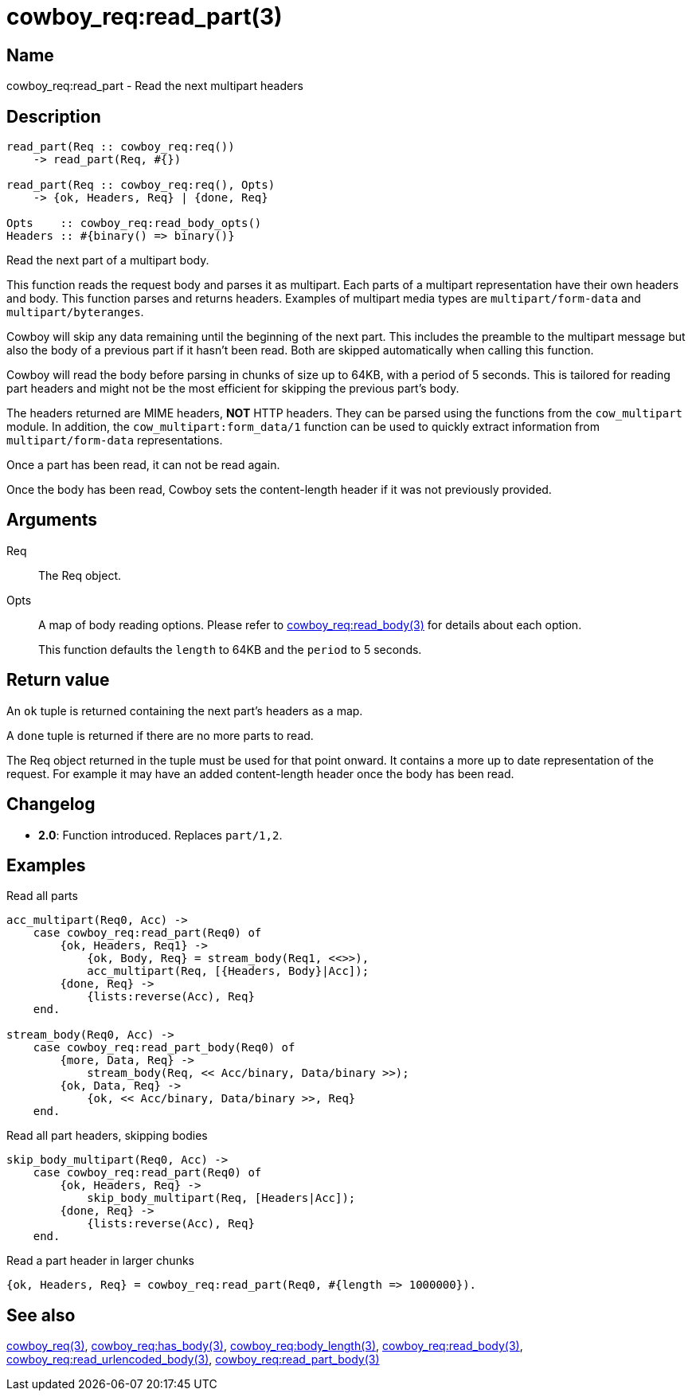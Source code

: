 = cowboy_req:read_part(3)

== Name

cowboy_req:read_part - Read the next multipart headers

== Description

[source,erlang]
----
read_part(Req :: cowboy_req:req())
    -> read_part(Req, #{})

read_part(Req :: cowboy_req:req(), Opts)
    -> {ok, Headers, Req} | {done, Req}

Opts    :: cowboy_req:read_body_opts()
Headers :: #{binary() => binary()}
----

Read the next part of a multipart body.

This function reads the request body and parses it as
multipart. Each parts of a multipart representation have
their own headers and body. This function parses and returns
headers. Examples of multipart media types are
`multipart/form-data` and `multipart/byteranges`.

Cowboy will skip any data remaining until the beginning of
the next part. This includes the preamble to the multipart
message but also the body of a previous part if it hasn't
been read. Both are skipped automatically when calling this
function.

Cowboy will read the body before parsing in chunks of size
up to 64KB, with a period of 5 seconds. This is tailored for
reading part headers and might not be the most efficient for
skipping the previous part's body.

The headers returned are MIME headers, *NOT* HTTP headers.
They can be parsed using the functions from the `cow_multipart`
module. In addition, the `cow_multipart:form_data/1` function
can be used to quickly extract information from `multipart/form-data`
representations.

// @todo Proper link to cow_multipart:form_data.

Once a part has been read, it can not be read again.

Once the body has been read, Cowboy sets the content-length
header if it was not previously provided.

// @todo Limit the maximum size of multipart headers.

== Arguments

Req::

The Req object.

Opts::

A map of body reading options. Please refer to
link:man:cowboy_req:read_body(3)[cowboy_req:read_body(3)]
for details about each option.
+
This function defaults the `length` to 64KB and the `period`
to 5 seconds.

== Return value

An `ok` tuple is returned containing the next part's headers
as a map.

A `done` tuple is returned if there are no more parts to read.

The Req object returned in the tuple must be used for that point
onward. It contains a more up to date representation of the request.
For example it may have an added content-length header once the
body has been read.

== Changelog

* *2.0*: Function introduced. Replaces `part/1,2`.

== Examples

.Read all parts
[source,erlang]
----
acc_multipart(Req0, Acc) ->
    case cowboy_req:read_part(Req0) of
        {ok, Headers, Req1} ->
            {ok, Body, Req} = stream_body(Req1, <<>>),
            acc_multipart(Req, [{Headers, Body}|Acc]);
        {done, Req} ->
            {lists:reverse(Acc), Req}
    end.

stream_body(Req0, Acc) ->
    case cowboy_req:read_part_body(Req0) of
        {more, Data, Req} ->
            stream_body(Req, << Acc/binary, Data/binary >>);
        {ok, Data, Req} ->
            {ok, << Acc/binary, Data/binary >>, Req}
    end.
----

.Read all part headers, skipping bodies
[source,erlang]
----
skip_body_multipart(Req0, Acc) ->
    case cowboy_req:read_part(Req0) of
        {ok, Headers, Req} ->
            skip_body_multipart(Req, [Headers|Acc]);
        {done, Req} ->
            {lists:reverse(Acc), Req}
    end.
----

.Read a part header in larger chunks
[source,erlang]
----
{ok, Headers, Req} = cowboy_req:read_part(Req0, #{length => 1000000}).
----

== See also

link:man:cowboy_req(3)[cowboy_req(3)],
link:man:cowboy_req:has_body(3)[cowboy_req:has_body(3)],
link:man:cowboy_req:body_length(3)[cowboy_req:body_length(3)],
link:man:cowboy_req:read_body(3)[cowboy_req:read_body(3)],
link:man:cowboy_req:read_urlencoded_body(3)[cowboy_req:read_urlencoded_body(3)],
link:man:cowboy_req:read_part_body(3)[cowboy_req:read_part_body(3)]

